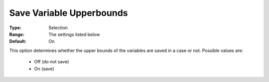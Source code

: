

.. _option-AIMMS-save_variable_upperbounds:


Save Variable Upperbounds
=========================



:Type:	Selection	
:Range:	The settings listed below	
:Default:	On	



This option determines whether the upper bounds of the variables are saved in a case or not. Possible values are:



    *	Off (do not save)
    *	On (save)



